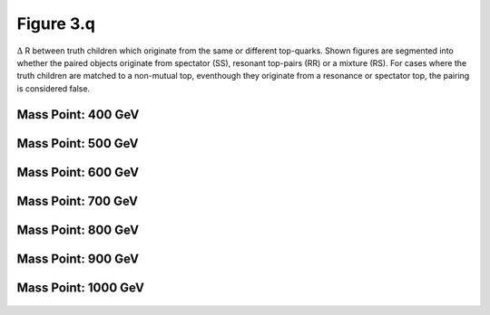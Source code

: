.. _figure_3q:

Figure 3.q
----------

:math:`\Delta` R between truth children which originate from the same or different top-quarks. 
Shown figures are segmented into whether the paired objects originate from spectator (SS), resonant top-pairs (RR) or a mixture (RS).
For cases where the truth children are matched to a non-mutual top, eventhough they originate from a resonance or spectator top, the pairing is considered false.

Mass Point: 400 GeV
^^^^^^^^^^^^^^^^^^^

.. figure:: ./Mass.400.GeV/Figure.3.q.png
   :align: center

Mass Point: 500 GeV
^^^^^^^^^^^^^^^^^^^

.. figure:: ./Mass.500.GeV/Figure.3.q.png
   :align: center

Mass Point: 600 GeV
^^^^^^^^^^^^^^^^^^^

.. figure:: ./Mass.600.GeV/Figure.3.q.png
   :align: center

Mass Point: 700 GeV
^^^^^^^^^^^^^^^^^^^

.. figure:: ./Mass.700.GeV/Figure.3.q.png
   :align: center

Mass Point: 800 GeV
^^^^^^^^^^^^^^^^^^^

.. figure:: ./Mass.800.GeV/Figure.3.q.png
   :align: center

Mass Point: 900 GeV
^^^^^^^^^^^^^^^^^^^

.. figure:: ./Mass.900.GeV/Figure.3.q.png
   :align: center

Mass Point: 1000 GeV
^^^^^^^^^^^^^^^^^^^^

.. figure:: ./Mass.1000.GeV/Figure.3.q.png
   :align: center


